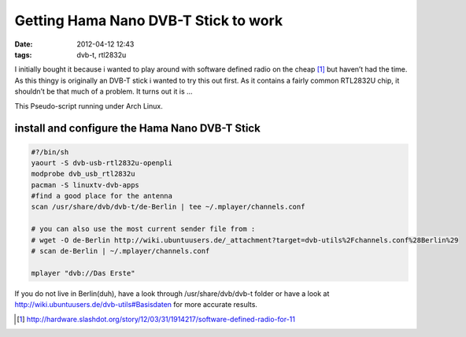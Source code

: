 Getting Hama Nano DVB-T Stick to work
#####################################
:date: 2012-04-12 12:43
:tags: dvb-t, rtl2832u

I initially bought it because i wanted to play around with software
defined radio on the cheap [#]_ but haven’t had the time. As this thingy
is originally an DVB-T stick i wanted to try this out first. As it
contains a fairly common RTL2832U chip, it shouldn’t be that much of a
problem. It turns out it is ...

This Pseudo-script running under Arch Linux.

install and configure the Hama Nano DVB-T Stick
===============================================

.. code-block:: bash

    #?/bin/sh
    yaourt -S dvb-usb-rtl2832u-openpli
    modprobe dvb_usb_rtl2832u
    pacman -S linuxtv-dvb-apps
    #find a good place for the antenna
    scan /usr/share/dvb/dvb-t/de-Berlin | tee ~/.mplayer/channels.conf

    # you can also use the most current sender file from :
    # wget -O de-Berlin http://wiki.ubuntuusers.de/_attachment?target=dvb-utils%2Fchannels.conf%28Berlin%29
    # scan de-Berlin | ~/.mplayer/channels.conf

    mplayer "dvb://Das Erste"

If you do not live in Berlin(duh), have a look through /usr/share/dvb/dvb-t folder or have a look at  http://wiki.ubuntuusers.de/dvb-utils#Basisdaten for more accurate results.

.. [#] http://hardware.slashdot.org/story/12/03/31/1914217/software-defined-radio-for-11
